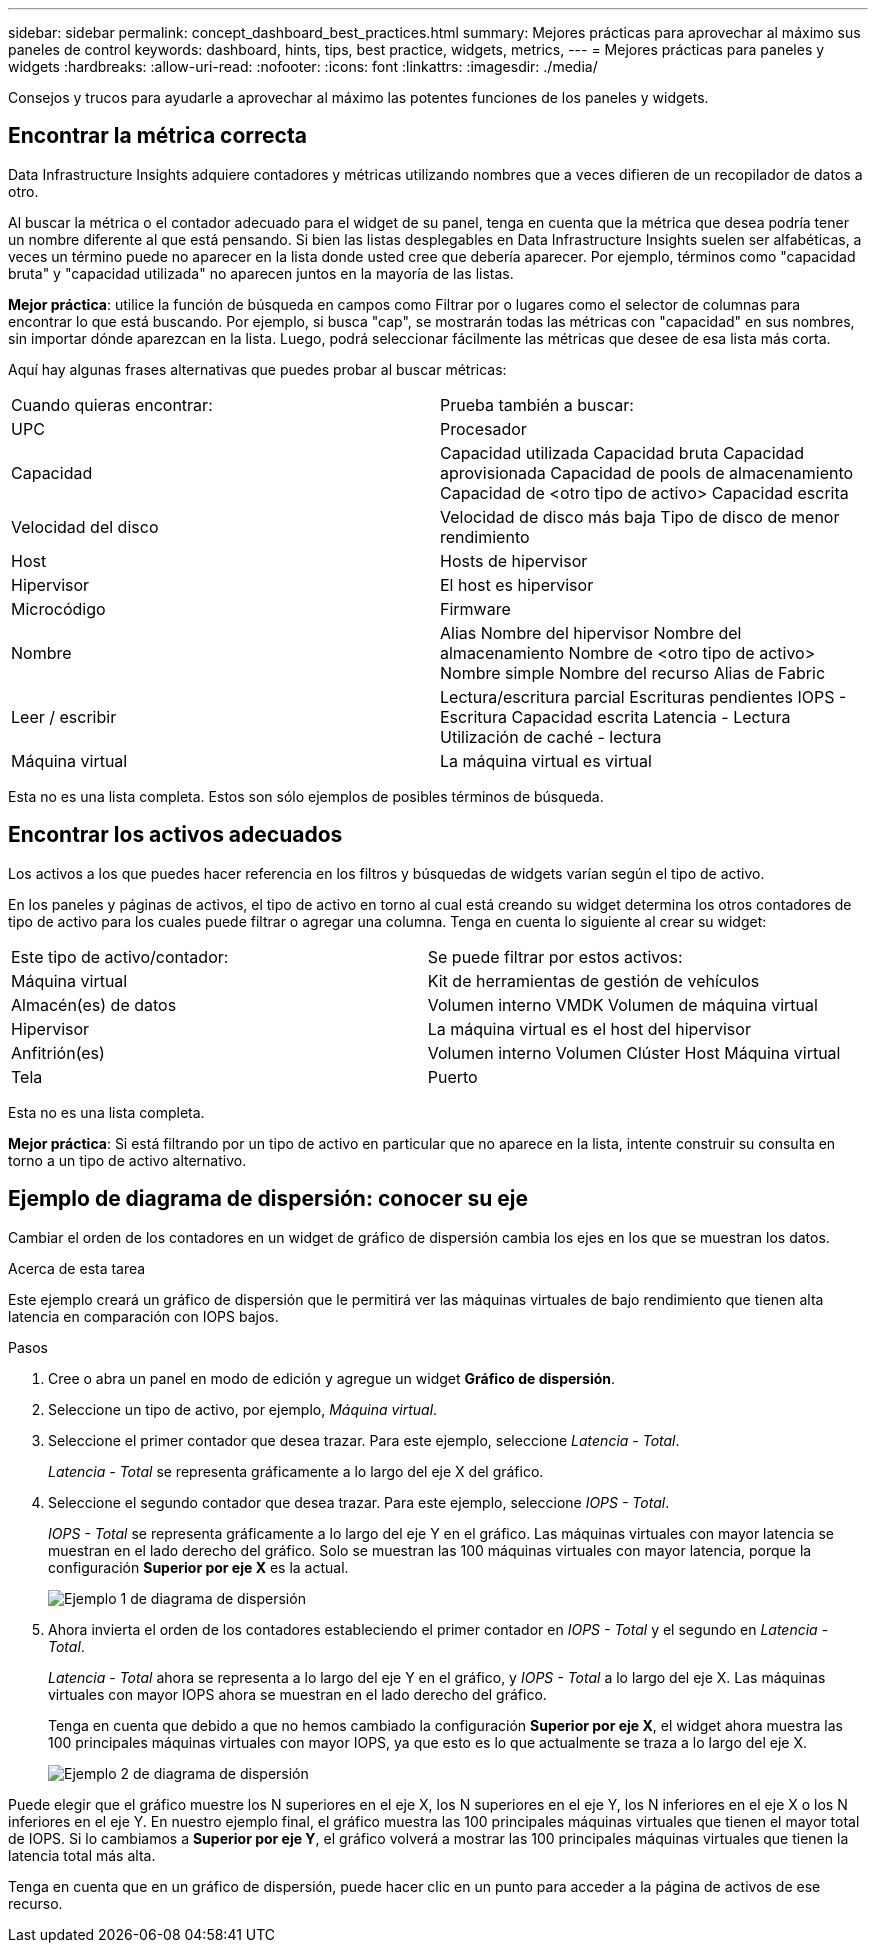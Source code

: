 ---
sidebar: sidebar 
permalink: concept_dashboard_best_practices.html 
summary: Mejores prácticas para aprovechar al máximo sus paneles de control 
keywords: dashboard, hints, tips, best practice, widgets, metrics, 
---
= Mejores prácticas para paneles y widgets
:hardbreaks:
:allow-uri-read: 
:nofooter: 
:icons: font
:linkattrs: 
:imagesdir: ./media/


[role="lead"]
Consejos y trucos para ayudarle a aprovechar al máximo las potentes funciones de los paneles y widgets.



== Encontrar la métrica correcta

Data Infrastructure Insights adquiere contadores y métricas utilizando nombres que a veces difieren de un recopilador de datos a otro.

Al buscar la métrica o el contador adecuado para el widget de su panel, tenga en cuenta que la métrica que desea podría tener un nombre diferente al que está pensando.  Si bien las listas desplegables en Data Infrastructure Insights suelen ser alfabéticas, a veces un término puede no aparecer en la lista donde usted cree que debería aparecer.  Por ejemplo, términos como "capacidad bruta" y "capacidad utilizada" no aparecen juntos en la mayoría de las listas.

*Mejor práctica*: utilice la función de búsqueda en campos como Filtrar por o lugares como el selector de columnas para encontrar lo que está buscando.  Por ejemplo, si busca "cap", se mostrarán todas las métricas con "capacidad" en sus nombres, sin importar dónde aparezcan en la lista.  Luego, podrá seleccionar fácilmente las métricas que desee de esa lista más corta.

Aquí hay algunas frases alternativas que puedes probar al buscar métricas:

|===


| Cuando quieras encontrar: | Prueba también a buscar: 


| UPC | Procesador 


| Capacidad | Capacidad utilizada Capacidad bruta Capacidad aprovisionada Capacidad de pools de almacenamiento Capacidad de <otro tipo de activo> Capacidad escrita 


| Velocidad del disco | Velocidad de disco más baja Tipo de disco de menor rendimiento 


| Host | Hosts de hipervisor 


| Hipervisor | El host es hipervisor 


| Microcódigo | Firmware 


| Nombre | Alias Nombre del hipervisor Nombre del almacenamiento Nombre de <otro tipo de activo> Nombre simple Nombre del recurso Alias de Fabric 


| Leer / escribir | Lectura/escritura parcial Escrituras pendientes IOPS - Escritura Capacidad escrita Latencia - Lectura Utilización de caché - lectura 


| Máquina virtual | La máquina virtual es virtual 
|===
Esta no es una lista completa.  Estos son sólo ejemplos de posibles términos de búsqueda.



== Encontrar los activos adecuados

Los activos a los que puedes hacer referencia en los filtros y búsquedas de widgets varían según el tipo de activo.

En los paneles y páginas de activos, el tipo de activo en torno al cual está creando su widget determina los otros contadores de tipo de activo para los cuales puede filtrar o agregar una columna.  Tenga en cuenta lo siguiente al crear su widget:

|===


| Este tipo de activo/contador: | Se puede filtrar por estos activos: 


| Máquina virtual | Kit de herramientas de gestión de vehículos 


| Almacén(es) de datos | Volumen interno VMDK Volumen de máquina virtual 


| Hipervisor | La máquina virtual es el host del hipervisor 


| Anfitrión(es) | Volumen interno Volumen Clúster Host Máquina virtual 


| Tela | Puerto 
|===
Esta no es una lista completa.

*Mejor práctica*: Si está filtrando por un tipo de activo en particular que no aparece en la lista, intente construir su consulta en torno a un tipo de activo alternativo.



== Ejemplo de diagrama de dispersión: conocer su eje

Cambiar el orden de los contadores en un widget de gráfico de dispersión cambia los ejes en los que se muestran los datos.

.Acerca de esta tarea
Este ejemplo creará un gráfico de dispersión que le permitirá ver las máquinas virtuales de bajo rendimiento que tienen alta latencia en comparación con IOPS bajos.

.Pasos
. Cree o abra un panel en modo de edición y agregue un widget *Gráfico de dispersión*.
. Seleccione un tipo de activo, por ejemplo, _Máquina virtual_.
. Seleccione el primer contador que desea trazar.  Para este ejemplo, seleccione _Latencia - Total_.
+
_Latencia - Total_ se representa gráficamente a lo largo del eje X del gráfico.

. Seleccione el segundo contador que desea trazar.  Para este ejemplo, seleccione _IOPS - Total_.
+
_IOPS - Total_ se representa gráficamente a lo largo del eje Y en el gráfico.  Las máquinas virtuales con mayor latencia se muestran en el lado derecho del gráfico.  Solo se muestran las 100 máquinas virtuales con mayor latencia, porque la configuración *Superior por eje X* es la actual.

+
image:ScatterplotExample1.png["Ejemplo 1 de diagrama de dispersión"]

. Ahora invierta el orden de los contadores estableciendo el primer contador en _IOPS - Total_ y el segundo en _Latencia - Total_.
+
_Latencia - Total_ ahora se representa a lo largo del eje Y en el gráfico, y _IOPS - Total_ a lo largo del eje X.  Las máquinas virtuales con mayor IOPS ahora se muestran en el lado derecho del gráfico.

+
Tenga en cuenta que debido a que no hemos cambiado la configuración *Superior por eje X*, el widget ahora muestra las 100 principales máquinas virtuales con mayor IOPS, ya que esto es lo que actualmente se traza a lo largo del eje X.

+
image:ScatterplotExample2.png["Ejemplo 2 de diagrama de dispersión"]



Puede elegir que el gráfico muestre los N superiores en el eje X, los N superiores en el eje Y, los N inferiores en el eje X o los N inferiores en el eje Y.  En nuestro ejemplo final, el gráfico muestra las 100 principales máquinas virtuales que tienen el mayor total de IOPS.  Si lo cambiamos a *Superior por eje Y*, el gráfico volverá a mostrar las 100 principales máquinas virtuales que tienen la latencia total más alta.

Tenga en cuenta que en un gráfico de dispersión, puede hacer clic en un punto para acceder a la página de activos de ese recurso.
